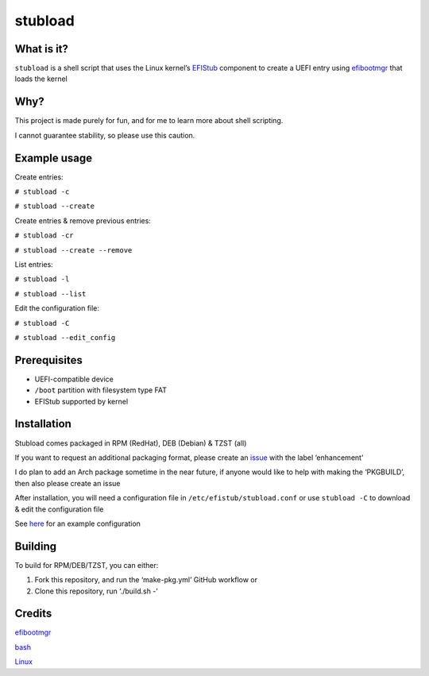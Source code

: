 stubload
========

What is it?
-----------

``stubload`` is a shell script that uses the Linux kernel’s
`EFIStub <https://www.kernel.org/doc/html/latest/admin-guide/efi-stub.html>`__
component to create a UEFI entry using
`efibootmgr <https://github.com/rhboot/efibootmgr>`__ that loads the
kernel

Why?
----

This project is made purely for fun, and for me to learn more about
shell scripting.

I cannot guarantee stability, so please use this caution.

Example usage
-------------

Create entries:

``# stubload -c``

``# stubload --create``

Create entries & remove previous entries:

``# stubload -cr``

``# stubload --create --remove``

List entries:

``# stubload -l``

``# stubload --list``

Edit the configuration file:

``# stubload -C``

``# stubload --edit_config``

Prerequisites
-------------

-  UEFI-compatible device
-  ``/boot`` partition with filesystem type FAT
-  EFIStub supported by kernel

Installation
------------

Stubload comes packaged in RPM (RedHat), DEB (Debian) & TZST (all)

If you want to request an additional packaging format, please create an
`issue <https://github.com/9Omori/stubload/issues>`__ with the label
‘enhancement’

I do plan to add an Arch package sometime in the near future, if anyone
would like to help with making the ‘PKGBUILD’, then also please create
an issue

After installation, you will need a configuration file in
``/etc/efistub/stubload.conf`` or use ``stubload -C`` to download & edit
the configuration file

See
`here <https://github.com/9Omori/stubload/blob/main/etc/stubload.conf>`__
for an example configuration

Building
--------

To build for RPM/DEB/TZST, you can either:

1) Fork this repository, and run the ‘make-pkg.yml’ GitHub workflow or

2) Clone this repository, run ‘./build.sh -’

Credits
-------

`efibootmgr <https://github.com/rhboot/efibootmgr>`__

`bash <https://www.gnu.org/software/bash/>`__

`Linux <https://www.kernel.org/>`__

